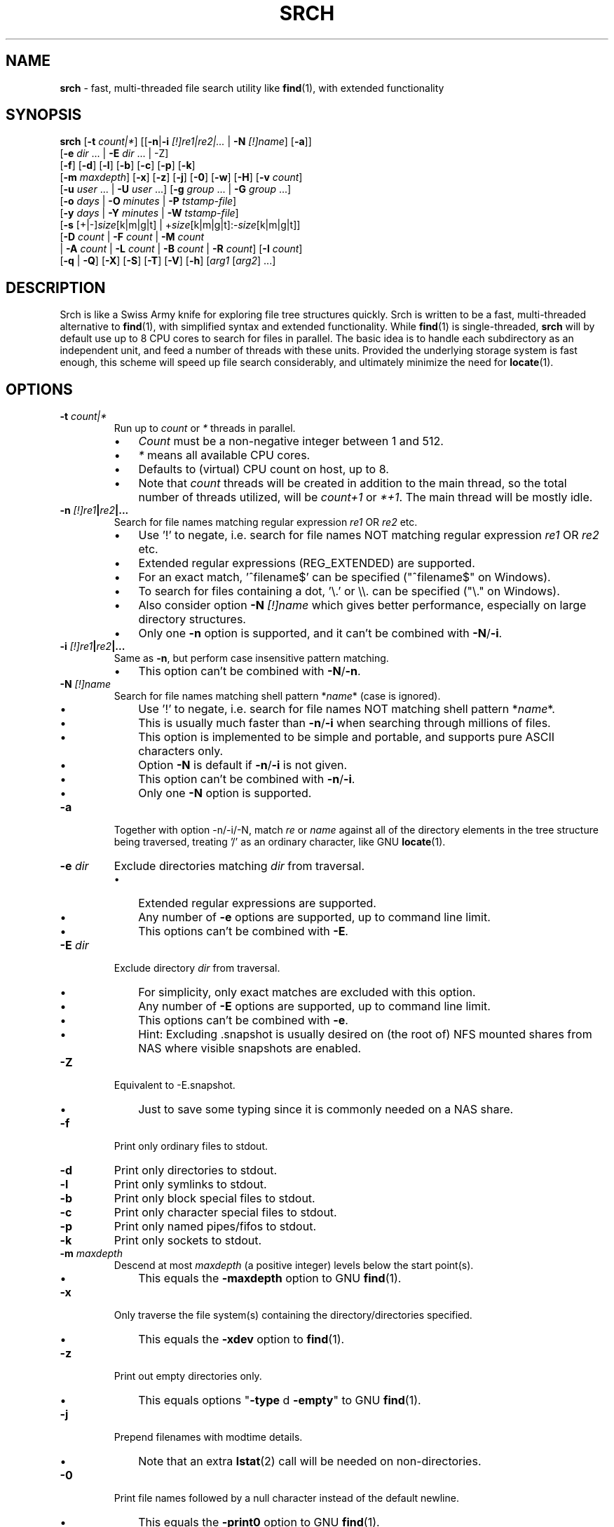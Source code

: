 .TH SRCH 1
.SH NAME
\fBsrch \fP- fast, multi-threaded file search utility like \fBfind\fP(1), with extended functionality
.SH SYNOPSIS
.B srch
[\fB-t\fP \fIcount|*\fP] [[\fB-n\fP|\fB-i\fP \fI[!]re1|re2|\.\.\.\fP | \fB-N\fP \fI[!]name\fP] [\fB-a\fP]]
          [\fB-e\fP \fIdir\fP \.\.\. | \fB-E\fP \fIdir\fP \.\.\. | -Z]
          [\fB-f\fP] [\fB-d\fP] [\fB-l\fP] [\fB-b\fP] [\fB-c\fP] [\fB-p\fP] [\fB-k\fP]
          [\fB-m\fP \fImaxdepth\fP] [\fB-x\fP] [\fB-z\fP] [\fB-j\fP] [\fB-0\fP] [\fB-w\fP] [\fB-H\fP] [\fB-v\fP \fIcount\fP]
          [\fB-u\fP \fIuser\fP \.\.\. | \fB-U\fP \fIuser\fP \.\.\.] [\fB-g\fP \fIgroup\fP \.\.\. | \fB-G\fP \fIgroup\fP \.\.\.]
          [\fB-o\fP \fIdays\fP | \fB-O\fP \fIminutes\fP | \fB-P\fP \fItstamp-file\fP]
          [\fB-y\fP \fIdays\fP | \fB-Y\fP \fIminutes\fP | \fB-W\fP \fItstamp-file\fP]
          [\fB-s\fP [+|-]\fIsize\fP[k|m|g|t] | +\fIsize\fP[k|m|g|t]:-\fIsize\fP[k|m|g|t]]
          [\fB-D\fP \fIcount\fP | \fB-F\fP \fIcount\fP | \fB-M\fP \fIcount\fP
           | \fB-A\fP \fIcount\fP | \fB-L\fP \fIcount\fP | \fB-B\fP \fIcount\fP | \fB-R\fP \fIcount\fP] [\fB-I\fP \fIcount\fP]
          [\fB-q\fP | \fB-Q\fP] [\fB-X\fP] [\fB-S\fP] [\fB-T\fP] [\fB-V\fP] [\fB-h\fP] [\fIarg1\fP [\fIarg2\fP] \.\.\.]

.SH DESCRIPTION
Srch is like a Swiss Army knife for exploring file tree structures quickly. Srch is written to be a fast, multi-threaded alternative to \fBfind\fP(1), with simplified syntax and extended functionality.  While \fBfind\fP(1) is single-threaded, \fBsrch\fP will by default use up to 8 CPU cores to search for files in parallel.  The basic idea is to handle each subdirectory as an independent unit, and feed a number of threads with these units.  Provided the underlying storage system is fast enough, this scheme will speed up file search considerably, and ultimately minimize the need for \fBlocate\fP(1).

.SH OPTIONS
.TP
.B
\fB-t\fP \fIcount|*\fP
Run up to \fIcount\fP or \fI*\fP threads in parallel.
.RS
.IP \(bu 3
\fICount\fP must be a non-negative integer between 1 and 512.
.IP \(bu 3
\fI*\fP means all available CPU cores.
.IP \(bu 3
Defaults to (virtual) CPU count on host, up to 8.
.IP \(bu 3
Note that \fIcount\fP threads will be created in addition to the main thread,
so the total number of threads utilized, will be \fIcount+1\fP or \fI*+1\fP. The main thread will be mostly idle.
.RE
.TP
.B
\fB-n\fP \fI[!]re1\fP|\fIre2\fP|\.\.\.
.RS
Search for file names matching regular expression \fIre1\fP OR \fIre2\fP etc.
.IP \(bu 3
Use '!' to negate, i.e. search for file names NOT matching regular expression \fIre1\fP OR \fIre2\fP etc.
.IP \(bu 3
Extended regular expressions (REG_EXTENDED) are supported.
.IP \(bu 3
For an exact match, '^filename$' can be specified ("^filename$" on Windows).
.IP \(bu 3
To search for files containing a dot, '\\.' or \\\\. can be specified ("\\." on Windows).
.IP \(bu 3
Also consider option \fB-N\fP \fI[!]name\fP which gives better performance, especially on large directory structures.
.IP \(bu 3
Only one \fB-n\fP option is supported, and it can't be combined with \fB-N\fP/\fB-i\fP.
.RE
.TP
.B
\fB-i\fP \fI[!]re1\fP|\fIre2\fP|\.\.\.
.RS
Same as \fB-n\fP, but perform case insensitive pattern matching.
.IP \(bu 3
This option can't be combined with \fB-N\fP/\fB-n\fP.
.RE
.TP
.B
\fB-N\fP \fI[!]name\fP
.RS
Search for file names matching shell pattern *\fIname\fP* (case is ignored).
.IP \(bu 3
Use '!' to negate, i.e. search for file names NOT matching shell pattern *\fIname\fP*.
.IP \(bu 3
This is usually much faster than \fB-n\fP/\fB-i\fP when searching through millions of files.
.IP \(bu 3
This option is implemented to be simple and portable, and supports pure ASCII characters only.
.IP \(bu 3
Option \fB-N\fP is default if \fB-n\fP/\fB-i\fP is not given.
.IP \(bu 3
This option can't be combined with \fB-n\fP/\fB-i\fP.
.IP \(bu 3
Only one \fB-N\fP option is supported.
.RE
.TP
.B
\fB-a\fP
Together with option -n/-i/-N, match \fIre\fP or \fIname\fP against all of the directory elements 
in the tree structure being traversed,
treating '/' as an ordinary character, like GNU \fBlocate\fP(1).
.RE
.TP
.B
\fB-e\fP \fIdir\fP
Exclude directories matching \fIdir\fP from traversal.
.RS
.IP \(bu 3
Extended regular expressions are supported.
.IP \(bu 3
Any number of \fB-e\fP options are supported, up to command line limit.
.IP \(bu 3
This options can't be combined with \fB-E\fP.
.RE
.TP
.B
\fB-E\fP \fIdir\fP
Exclude directory \fIdir\fP from traversal.
.RS
.IP \(bu 3
For simplicity, only exact matches are excluded with this option.
.IP \(bu 3
Any number of \fB-E\fP options are supported, up to command line limit.
.IP \(bu 3
This options can't be combined with \fB-e\fP.
.IP \(bu 3
Hint: Excluding .snapshot is usually desired on (the root of) NFS mounted shares from NAS where visible snapshots are enabled.
.RE
.TP
.B
\fB-Z\fP
Equivalent to -E.snapshot.
.RS
.IP \(bu 3
Just to save some typing since it is commonly needed on a NAS share.
.RE
.TP
.B
\fB-f\fP
Print only ordinary files to stdout.
.TP
.B
\fB-d\fP
Print only directories to stdout.
.TP
.B
\fB-l\fP
Print only symlinks to stdout.
.TP
.B
\fB-b\fP
Print only block special files to stdout.
.TP
.B
\fB-c\fP
Print only character special files to stdout.
.TP
.B
\fB-p\fP
Print only named pipes/fifos to stdout.
.TP
.B
\fB-k\fP
Print only sockets to stdout.
.TP
.B
\fB-m\fP \fImaxdepth\fP
Descend at most \fImaxdepth\fP (a positive integer) levels below the start point(s).
.RS
.IP \(bu 3
This equals the \fB-maxdepth\fP option to GNU \fBfind\fP(1).
.RE
.TP
.B
\fB-x\fP
Only traverse the file system(s) containing the directory/directories specified.
.RS
.IP \(bu 3
This equals the \fB-xdev\fP option to \fBfind\fP(1).
.RE
.TP
.B
\fB-z\fP
Print out empty directories only.
.RS
.IP \(bu 3
This equals options "\fB-type\fP d \fB-empty\fP" to GNU \fBfind\fP(1).
.RE
.TP
.B
\fB-j\fP
Prepend filenames with modtime details.
.RS
.IP \(bu 3
Note that an extra \fBlstat\fP(2) call will be needed on non-directories.
.RE
.TP
.B
\fB-0\fP
Print file names followed by a null character instead of the default newline.
.RS
.IP \(bu 3
This equals the \fB-print0\fP option to GNU \fBfind\fP(1).
.IP \(bu 3
Whatever characters in the file names, we can search the tree starting at
the current directory by running something like (using GNU \fBxargs\fP(1))
`\fBsrch\fP \fB-0\fP pattern | \fBxargs\fP \fB-0P\fP \fBrm\fP \fB-f\fP'
to delete the matched files.
.RE
.TP
.B
\fB-w\fP
Print out the total number of files/directories in the selected tree structure(s).
.RS
.IP \(bu 3
Equivalent to running `\fBsrch\fP \fIargs\fP | wc \fB-l\fP` as long as there is no file name containing a newline.
.IP \(bu 3
This option may not be combined with \fB-z\fP (for implementation simplicity/execution speed).
.RE
.TP
.B
\fB-H\fP
Print out the sum of the file sizes, in powers of 1024, of all the files encountered.
.RS
.IP \(bu 3
Output is on a human-readable format, like `du -hs'.
.RE
.TP
.B
\fB-v\fP \fIcount\fP
Print out a progress line after every \fIcount\fP files have been processed.
.TP
.B
\fB-u\fP \fIuser\fP
Search for files owned by specific user name or uid.
.RS
.IP \(bu 3
Any number of -u options are supported, up to command line limit.
.RE
.TP
.B
\fB-U\fP \fIuser\fP
Search for files NOT owned by specific user name or uid.
.RS
.IP \(bu 3
Any number of -U options are supported, up to command line limit.
.RE
.TP
.B
\fB-g\fP \fIgroup\fP
Search for files owned by specific group name or gid.
.RS
.IP \(bu 3
Any number of -g options are supported, up to command line limit.
.RE
.TP
.B
\fB-G\fP \fIgroup\fP
Search for files NOT owned by specific group name or gid.
.RS
.IP \(bu 3
Any number of -G options are supported, up to command line limit.
.RE
.TP
.B
\fB-o\fP \fIdays\fP
Only print out files older than \fIdays\fP, i.e. modified more than \fIdays\fP ago.
.TP
.B
\fB-O\fP \fIminutes\fP
Only print out files older than \fIminutes\fP, i.e. modified more than \fIminutes\fP ago.
.TP
.B
\fB-P\fP \fItstamp-file\fP
Only print out files older than \fItstamp-file\fP, i.e. modified before \fItstamp-file\fP.
.TP
.B
\fB-y\fP \fIdays\fP
Only print out files younger than \fIdays\fP, i.e. modified less than \fIdays\fP ago.
.TP
.B
\fB-Y\fP \fIminutes\fP
Only print out files younger than \fIminutes\fP, i.e. modified less than \fIminutes\fP ago.
.TP
.B
\fB-W\fP \fItstamp-file\fP
Only print out files younger than \fItstamp-file\fP, i.e. modified after \fItstamp-file\fP.
.TP
.B
\fB-s\fP [+|-]\fIsize\fP[k|m|g|t] | +\fIsize\fP[k|m|g|t]:-\fIsize\fP[k|m|g|t]
Only print out files with size equal to, bigger than (+) or smaller than (-) \fIsize\fP bytes,
kibibytes (k), mebibytes (m), gibibytes (g) or tebibytes (t).
.RS
.IP \(bu 3
No spaces between [+|-] and \fIsize\fP and [k|m|g|t] are allowed.
.IP \(bu 3
Modifiers +/- include the \fIsize\fP given, e.g. -s+0 includes files of zero size, i.e. all files.
.IP \(bu 3
option -s+1 lists all non-zero files.
.IP \(bu 3
An interval can be specified using +\fIsize\fP[k|m|g|t]:-\fIsize\fP[k|m|g|t].
.IP \(bu 3
Only one -s option is currently supported.
.RE
.TP
.B
\fB-D\fP \fIcount\fP
Print out the path to the \fIcount\fP directories containing the highest number of files together with this number.
.RS
.IP \(bu 3
Note that if the highest number of files is found in several directories, and \fIcount\fP is 1, the
printed path is randomly chosen between these directories.
The same goes for any \fIcount\fP.
.RE
.RE
.TP
.B
\fB-F\fP \fIcount\fP
Print out the path to the \fIcount\fP biggest files together with the file size in bytes.
.RS
.IP \(bu 3
May be combined with options -o/-O/-y/-Y. Particularly, \fB-o\fP \fIdays\fP may be useful to find the biggest files older than a chosen number of days.
.IP \(bu 3
May also be combined with options -u/-U/-g/-G. Particularly, \fB-U root\fP may be useful to exclude files owned by root.
.IP \(bu 3
Note that if the biggest file size (default including directory sizes) is found several times, and \fIcount\fP is 1,
the printed path is randomly chosen between the equally sized files.
The same goes for any \fIcount\fP.
.RE
.RE
.TP
.B
\fB-M\fP \fIcount\fP
Print out the path to the \fIcount\fP most recently modified files/directories together with the time stamp.
.RS
.IP \(bu 3
Note that if the same time stamp is found on several files, and \fIcount\fP is 1, the
printed path is randomly chosen between these.
The same goes for any \fIcount\fP and identical time stamps.
.RE
.RE
.TP
.B
\fB-A\fP \fIcount\fP
Print out the path to the \fIcount\fP most recently accessed files/directories together with the time stamp.
.RS
.IP \(bu 3
Same comment as for \fB-M\fP \fIcount\fP.
.RE
.TP
.B
\fB-L\fP \fIcount\fP
Print out the path to the \fIcount\fP least recently modified files/directories together with the time stamp.
.RS
.IP \(bu 3
Same comment as for \fB-M\fP \fIcount\fP.
.RE
.TP
.B
\fB-B\fP \fIcount\fP
Print out the path to the \fIcount\fP least recently accessed files/directories together with the time stamp.
.RS
.IP \(bu 3
Same comment as for \fB-M\fP \fIcount\fP.
.RE
.TP
.B
\fB-R\fP \fIcount\fP
Print out the path to the \fIcount\fP dirctories furthest from the root(s) together with the depth.
.RS
.IP \(bu 3
Note that if there are several directories at an equal depth, and \fIcount\fP is 1, the
printed path is randomly chosen between these.
The same goes for any \fIcount\fP.
.RE
.RE
.TP
.B
\fB-I\fP \fIcount\fP
Use \fIcount\fP as number of subdirectories in a directory, that should
be processed in-line instead of processing them in separate threads.
.RS
.IP \(bu 3
Default is to process up to two subdirectories in a directory in-line.
.IP \(bu 3
If there are no more than \fIcount\fP subdirectories, all will be processed in-line.
.IP \(bu 3
If there are more than \fIcount\fP subdirectories, say \fIn\fP in total, the first \fIn\fP - \fIcount\fP will be enqueued to avoid thread starvation.
.IP \(bu 3
This is a performance option to possibly squeeze out even faster run-times.
.IP \(bu 3
Use 0 for processing every subdirectory in a separate thread, and no in-line processing.
.IP \(bu 3
A \fIcount\fP less than zero can be used to process every directory in-line in \fB-t\fP \fIthreads\fP, or default if \fB-t\fP is not specified.
.RE
.TP
.B
\fB-q\fP
Organize the queue of directories as a FIFO which may be faster in some cases (default is LIFO).
.RS
.IP \(bu 3
The speed difference between a LIFO and a FIFO queue is usually small.
.IP \(bu 3
Note that this option will use more memory.
.RE
.TP
.B
\fB-Q\fP
Organize the queue of directories as a binary search tree sorted on inode number.
.RS
.IP \(bu 3
Using this option with a file system on a single (or mirrored) spinning disk is recommended, at least on Linux.
.IP \(bu 3
Using it on a lun from a storage array or on SSD or FLASH disk is probably pointless.
.RE
.TP
.B
\fB-X\fP
May be used to speed up \fBsrch\fP'ing eXtremely big directories containing millions of files.
.RS
.IP \(bu 3
This option is probably just useful when the big directories being traversed are cached in memory.
.IP \(bu 3
With this option, default maximum number of dirents read in one go is 100000.
.IP \(bu 3
Environment variable DIRENTS may be set to override the default.
.IP \(bu 3
This option is only supported on Linux and *BSD flavors.
.RE
.TP
.B
\fB-S\fP
Print some stats to stderr when finished.
.TP
.B
\fB-T\fP
Print the elapsed real time between invocation and termination of the program on stderr, like \fBtime\fP(1).
.TP
.B
\fB-V\fP
Print out version and exit.
.TP
.B
\fB-h\fP
Print this help text.
.SH USAGE
.IP \(bu 3
If no argument is specified, current directory (.) will be traversed, and
all file and directory names found, will be printed in no particular order.
.IP \(bu 3
If one argument (\fIarg1\fP) is specified, and this is a directory or a symlink to a directory, it will be traversed, and
all file and directory names found, will be printed in no particular order.
.IP \(bu 3
If one argument (\fIarg1\fP) is specified, and this is not a directory nor a symlink to a directory, option \fB-N\fP is assumed, and
file names matching shell pattern "*\fIarg1\fP*" (ignoring case) are searched for in current directory (including subdirs).
.IP \(bu 3
If more than one argument (\fIarg1\fP \fIarg2\fP \.\.\.) is specified, and the first is not a directory, option \fB-N\fP is assumed,
and file names matching shell pattern "*\fIarg1\fP*" (ignoring case) are searched for in remaining arguments "\fIarg2\fP", \.\.\..
.IP \(bu 3
Ambiguity warning: If something like `\fBsrch\fP pat pat' is executed, and "pat" is a directory,
all the files in the "pat" tree structure will silently be listed twice.
Use option \fB-n\fP, \fB-N\fP or \fB-i\fP if
the intention is to search for files/dirs matching "pat" in directory "pat".
.RE
.IP \(bu 3
Options [\fB-F\fP \fIcount\fP | \fB-M\fP \fIcount\fP | \fB-A\fP \fIcount\fP | \fB-L\fP \fIcount\fP | \fB-B\fP \fIcount\fP] could slow down execution considerably
because they require an \fBlstat\fP(2) call for every file/directory in the specified directory \fBtree\fP(s).
.IP \(bu 3
Options [\fB-f\fP] [\fB-d\fP] [\fB-l\fP] [\fB-b\fP] [\fB-c\fP] [\fB-p\fP] [\fB-s\fP] may be combined in any order.
Note that using any of these might slow down the program considerably,
at least on AIX/HP-UX/Solaris because \fBlstat\fP(2) has to be called for every file.
These options may also be combined with one of [\fB-D\fP \fIcount\fP | \fB-F\fP \fIcount\fP | \fB-M\fP \fIcount\fP | \fB-A\fP \fIcount\fP | \fB-L\fP \fIcount\fP | \fB-B\fP \fIcount\fP]
to list out only files, directories etc.
.IP \(bu 3
The program has been tested on these file systems:
.RS
.IP \(bu 3
Linux: ext2, ext3, ext4, xfs, jfs, btrfs, nilfs2, f2fs, zfs, tmpfs
.IP
reiserfs, hfs plus, minix, bfs, ntfs (fuseblk), vxfs, gpfs
.IP \(bu 3
FreeBSD: ufs, zfs, devfs, ms-dos/fat
.IP \(bu 3
OpenBSD: ffs
.IP \(bu 3
NetApp (systemshell@FreeBSD): clusfs
.IP \(bu 3
MacOS: apfs
.IP \(bu 3
AIX: jfs, jfs2, ahafs
.IP \(bu 3
HP-UX: vxfs, hfs
.IP \(bu 3
Solaris: zfs, ufs, udfs
.IP \(bu 3
Windows: ntfs (MinGW, Cygwin)
.IP \(bu 3
All: nfs
.RE
.SH EXAMPLES
.IP \(bu 3
\fBExample 1\fP:
Searching in the GNU findutils sources
.RS
.PP
~/src/findutils-4.7.0# \fBls -F\fP
.br
ABOUT-NLS   ChangeLog    config.status*  doc/           GNUmakefile  locate/   Makefile.am  README          tests/             xargs/
.br
aclocal.m4  config.h     configure*      find/          init.cfg     m4/       Makefile.in  README-hacking  THANKS
.br
AUTHORS     config.h.in  configure.ac    gl/            INSTALL      maint.mk  NEWS         stamp-h1        TODO
.br
build-aux/  config.log   COPYING         gnulib-tests/  lib/         Makefile  po/          stamp-h.in      tool-versions.txt
.PP
First, search for a string (independent of case) throughout the current directory and all subdirectories:
.PP
~/src/findutils-4.7.0# \fBsrch find.c\fP
.br
\&./find/oldfind.c
.br
\&./find/ftsfind.c
.PP
This is the fastest form, where any file/dir matching the shell expression *find.c* is printed.
.PP
Next, search for a file name matching the exact string we type:
.PP
~/src/findutils-4.7.0# \fBsrch -n ^find\\$\fP
.br
\&./find
.br
\&./tests/find
.br
\&./find/find
.br
~/src/findutils-4.7.0# \fBfind -name find\fP
.br
\&./find
.br
\&./find/find
.br
\&./tests/find
.PP
Because of the parallel nature of \fBsrch\fP, the output order is random. You might pipe the output through \fBsort\fP(1) to make it "nicer".
.RE
.RE
.PP

.IP \(bu 3
\fBExample 2\fP:
Count files matching shell pattern '*e*' starting from current directory, and compare run-time with \fBfind\fP(1) on an otherwise idle 40-CPU Cisco UCSC-C220-M4S running RHEL 9.0 with an ext4 FS on a 110.8G SSD drive. \fBSrch\fP will by default use 8 of the cores.
.RS
.PP
First, we give \fBfind\fP(1) a try.
.PP
~$ \fBclearcache ; \\time -p find -iname '*e*' | wc -l\fP
.br
real 337.78
.br
user 72.37
.br
sys 57.96
.br
62053918
.PP
Then we try \fBsrch\fP(1) with the default number of CPU cores.
.PP
~$ \fBclearcache ; \\time -p srch -w e\fP
.br
62053918
.br
real 38.49
.br
user 11.74
.br
sys 62.28
.PP
We can also test with twice as many CPU cores.
.PP
~$ \fBclearcache ; \\time -p srch -wt16 e\fP
.br
62053918
.br
real 22.15
.br
user 12.84
.br
sys 67.94
.PP
Instead of calling \fBtime\fP(1), we can use the built-in timing functionality:
.PP
~$ \fBclearcache ; srch -wTt32 e\fP
.br
62053918
.br
Real: 14.77 seconds
.PP
Option \fB-T\fP is a simplified version of \fBtime\fP(1).  This is particularly useful on Windows unless you use PowerShell and Measure-Command.
.PP
"Measure-Command {$count=srch -wt32 e}; Write-Host $count}|Select-Object Seconds" should give the same on Windows.
.PP
The \fBclearcache\fP command used above is a small script containing 2 commands:
.PP
sync; echo 3 > /proc/sys/vm/drop_caches
.RE
.RE
.PP

.IP \(bu 3
\fBExample 3\fP:
Count all files excluding directory .snapshot, on an NFS share from an old NetApp, and compare run-time with \fBfind\fP(1) on the same 40-CPU Cisco UCSC-C220-M4S running RHEL 9.0 as in the previous example. \fBSrch\fP will use 8 of the cores unless option -t is given.
.RS
.PP
~$ \fBclearcache ; \\time -p srch -wZ\fP
.br
2230031
.br
real 49.05
.br
user 3.16
.br
sys 42.02
.PP
~$ \fBclearcache ; \\time -p find -name .snapshot -prune -o -print | wc -l\fP
.br
real 251.03
.br
user 9.63
.br
sys 48.38
.br
2230031
.PP
The -Z option (equal to -E.snapshot) is always recommended when searching on NAS via NFS.
.RE
.RE
.PP

.IP \(bu 3
\fBExample 4\fP:
Find the 3 biggest files in a directory tree.  For a real heavy duty test, we have a file system containing nearly 369 million files. This is a striped ext4 file system, consisting of two 110GiB SSD disks, on the same 40-CPU Cisco UCSC-C220-M4S running RHEL 9.0 as in the previous examples, filled with empty versions of real production files.  3 big files (ff1, ff2, ff3) have been manually created using \fBfallocate\fP(1).  File systems containing this many files probably aren't mainstream (yet), but serves the purpose of showing the capabilities of \fBsrch\fP compared to standard Linux/Unix utilities.
.RS
.PP
Instantly locating the fattest files can be particularly useful if we notice that a file system is filling up, and we quickly want to see if there is a single file growing endlessly.
.PP
First, count the files, and compare run-time with \fBfind\fP + \fBwc\fP, to see the speed difference when utilizing 24 threads (\fBsrch\fP) compared to 1 thread (\fBfind\fP).
.PP
~# \fBdf -h /mnt/stripe\fP
.br
Filesystem                  Size  Used Avail Use% Mounted on
.br
/dev/mapper/striped-stripe  102G   24G   68G  26% /mnt/stripe
.br
~# 
.br
~# \fBclearcache ; \\time -p srch -wt24 /mnt/stripe/bigtree\fP
.br
368928452
.br
real 57.09
.br
user 32.84
.br
sys 227.84
.br
~# 
.br
~# \fBclearcache ; \\time -p find /mnt/stripe/bigtree | wc -l\fP
.br
real 1005.88
.br
user 144.81
.br
sys 189.22
.br
368928452
.PP
Observe that just the \fBfind\fP part is timed here.  The \fBwc\fP part of the pipeline is not covered by \fBtime\fP, so the comparison with \fBsrch\fP can be said to be "fair" since there is no overhead from external utilities.
.PP
It is also interesting to compare with another fast, file finder, namely \fBfd-find\fP.
.PP
~# \fBclearcache ; \\time -p fd -uu -j24 . /mnt/stripe/bigtree | wc -l\fP
.br
real 457.15
.br
user 2639.26
.br
sys 7461.55
.br
368928451
.PP
Now, locate the three biggest files, using the -F3 option.  Note that this operation is much slower than counting the files, because the program has to \fBlstat\fP(2) each and every file to get the size.   Use option -f to just consider ordinary files.
.PP
~# \fBclearcache ; \\time -p srch -fF3 /mnt/stripe/bigtree\fP
.br
104857600           /mnt/stripe/bigtree/archive/log/2018/64/11/59/ff1
.br
209715200           /mnt/stripe/bigtree/archive/log/2018/64/11/52/ff2
.br
314572800           /mnt/stripe/bigtree/archive/log/2018/69/10/42/ff3
.br
real 1300.70
.br
user 326.63
.br
sys 8781.89
.PP
Using GNU \fBfind\fP + \fBsort\fP + \fBtail\fP:
.PP
~# \fBclearcache ; find /mnt/stripe/bigtree -type f -printf "%s\\t%p\\n" | env LC_ALL=C sort -nT/tmpsort | \\time -p tail -3\fP
.br
104857600       /mnt/stripe/bigtree/archive/log/2018/64/11/59/ff1
.br
209715200       /mnt/stripe/bigtree/archive/log/2018/64/11/52/ff2
.br
314572800       /mnt/stripe/bigtree/archive/log/2018/69/10/42/ff3
.br
real 4699.45
.br
user 13.74
.br
sys 12.86
.PP
Without the LC_ALL=C setting before calling \fBsort\fP, sorting may take a very long time.  Note that \fBtime\fP is placed before \fBtail\fP because the \fBfind\fP command will finish long before \fBtail\fP.
.RE
.RE
.PP

.IP \(bu 3
\fBExample 5\fP: Find the 3 most recently modified files.
.RS
.PP
To determine hot spots in the file system, we can use option -fMx to list out the x most recently updated files.
.PP
~# \fBclearcache ; \\time -p srch -fM3 /mnt/stripe/bigtree\fP
.br
2022-08-04 08:10:44 /mnt/stripe/bigtree/archive/log/2018/64/11/59/ff1
.br
2022-08-04 08:10:50 /mnt/stripe/bigtree/archive/log/2018/64/11/52/ff2
.br
2022-08-04 08:10:57 /mnt/stripe/bigtree/archive/log/2018/69/10/42/ff3
.br
real 1286.15
.br
user 299.17
.br
sys 8723.87
.br
~# 
.br
~# \fBclearcache ; find /mnt/stripe/bigtree -type f -printf "%T+ %p\\n" | sed 's/+/ /;s/\\.[0-9]*//' | \\
.br
env LC_ALL=C sort -T/tmpsort | \\time -p tail -3\fP
.br
2022-08-04 08:10:44 /mnt/stripe/bigtree/archive/log/2018/64/11/59/ff1
.br
2022-08-04 08:10:50 /mnt/stripe/bigtree/archive/log/2018/64/11/52/ff2
.br
2022-08-04 08:10:57 /mnt/stripe/bigtree/archive/log/2018/69/10/42/ff3
.br
real 5970.59
.br
user 11.58
.br
sys 14.24
.PP
/tmpsort is a dedicated file system for the temporary files generated by sort.  It is created like this:
.PP
~# \fBmount -t tmpfs -o rw,nodev,nosuid,noexec,noatime,size=50G tmpfssort /tmpsort\fP
.RE
.RE
.PP

.IP \(bu 3
\fBExample 6\fP: Find the 3 directories containing the highest number of files.
.RS
.PP
This can be particularly interesting when looking for the reason that a file system is filling up or running out of inodes.  No \fBlstat\fP(2) is needed on the files this time, so this is a much faster operation than the previous two examples.
.PP
~# \fBclearcache ; \\time -p srch -t16 -D3 /mnt/stripe/bigtree\fP
.br
882315              /mnt/stripe/bigtree/archive/ArchiveFile/2021-11/26/15
.br
971202              /mnt/stripe/bigtree/archive/ArchiveFile/2021-12/13/15
.br
1166852             /mnt/stripe/bigtree/archive/ArchiveFile/2021-11/30/15
.br
real 73.15
.br
user 31.76
.br
sys 220.40
.br
~# 
.br
~# \fBclearcache ; find /mnt/stripe/bigtree -type d -print0 | \\\fP
.br
\fBxargs -0n1 sh -c 'echo "$(find "$0" -maxdepth 1 | tail -n +2 | wc -l) $0"' | \\\fP
.br
\fBenv LC_ALL=C sort -nT/tmpsort | \\time -p tail -3\fP
.br
882315 /mnt/stripe/bigtree/archive/ArchiveFile/2021-11/26/15
.br
971202 /mnt/stripe/bigtree/archive/ArchiveFile/2021-12/13/15
.br
1166852 /mnt/stripe/bigtree/archive/ArchiveFile/2021-11/30/15
.br
real 1899.39
.br
user 0.01
.br
sys 0.03
.PP
Maybe it would be faster using \fBls\fP than \fBfind\fP for listing all the files in a directory:
.PP
~# \fBclearcache ; find /mnt/stripe/bigtree -type d -print0 | \\\fP
.br
\fBxargs -0n1 sh -c 'echo "$(ls -AU "$0" | wc -l) $0"' | \\\fP
.br
\fBenv LC_ALL=C sort -nT/tmpsort | \\time -p tail -3\fP
.br
882315 /mnt/stripe/bigtree/archive/ArchiveFile/2021-11/26/15
.br
971202 /mnt/stripe/bigtree/archive/ArchiveFile/2021-12/13/15
.br
1166852 /mnt/stripe/bigtree/archive/ArchiveFile/2021-11/30/15
.br
real 1834.21
.br
user 0.01
.br
sys 0.00
.PP
Nope, almost exactly the same.
.RE
.RE
.PP

.IP \(bu 3
\fBExample 7\fP: Finding disk usage like \fBdu\fP(1).

~# \fBclearcache ; \\time -p srch -H /mnt/stripe/bigtree\fP
.br
23.1G   /mnt/stripe/bigtree
.br
real 1291.19
.br
user 235.14
.br
sys 8815.39
.br
~#
.br
~# \fBclearcache ; \\time -p du -hs /mnt/stripe/bigtree\fP
.br
24G     /mnt/stripe/bigtree
.br
real 3307.76
.br
user 316.93
.br
sys 2089.41
.RE
.RE
.PP

.IP \(bu 3
\fBExample 8\fP: Playing with an idle IBM ESS array with real spindles.

~# \fBdf -h /gpfs/gpfs0\fP
.br
Filesystem      Size  Used Avail Use% Mounted on
.br
/dev/gpfs0      1,5P  8,1G  1,5P   1% /gpfs/gpfs0

Here we have about 130 million zero-sized test files.

~# \fBclearchache ; \\time -p srch -w /gpfs/gpfs0/bigtree\fP
.br
130450061
.br
real 1260.56
.br
user 59.65
.br
sys 265.01

We can probably count faster if we throw in some more threads.

~# \fBgrep proc /proc/cpuinfo | wc -l\fP
.br
160

Adding 2 and 2 threads until the point where there is no longer any desired effect of extra threads.

~# \fBclearcache ; \\time -p srch -wt94 /gpfs/gpfs0/bigtree\fP
.br
130450061
.br
real 209.65
.br
user 112.67
.br
sys 481.79

The best result is achieved with 94 threads on the EMS node in this cluster, and 209.65 seconds is the average over 10 tests.  The expectation is that adding threads will only be beneficial up to a certain point, after which the overhead of more threads will be higher than the gain. This effect is clearly seen here.  Using more than 94 threads just gives increased run-times.  Using 160 threads gives real = 214.95.

Let's see what a single-threaded \fBfind\fP can give.  Again we run 10 tests, and calculate the average.

~# \fBclearcache ; \\time -p find /gpfs/gpfs0/bigtree | wc -l\fP
.br
real 7715.57
.br
user 108.27
.br
sys 228.11
.br
130450061

3.5 minutes for \fBsrch\fP compared to 128.6 minutes for \fBfind\fP(1) is almost 37 times faster, but CPU cost for \fBsrch\fP is of course a lot higher than for \fBfind\fP(1).
.RE
.RE
.PP

.IP \(bu 3
\fBExample 9\fP: Testing the -Q option on a spinning disk.

When we perform a \fBsrch\fP on a single or mirrored spinning disk, using the inode based queueing algorithm might speed things up considerably.
Here we use an old 3GHz 16-core SPARC T4-4 equipped with 4 x 600 GB internal disks.

~# \fBuname -a\fP
.br
SunOS sunbeam 5.11 11.3 sun4v sparc sun4v
.br
~# 
.br
~# \fBzfs list -r ipspool\fP
.br
NAME            USED  AVAIL  REFER  MOUNTPOINT
.br
ipspool        84.7G   463G    31K  /ipspool
.br
ipspool/depot  56.6G   463G  56.6G  /depot
.br
ipspool/repo   28.1G   463G  28.1G  /repo
.br
~# 
.br
~# \fBzpool status ipspool\fP
.br
  pool: ipspool
.br
 state: ONLINE
.br
  scan: resilvered 36.0G in 8m01s with 0 errors on Thu Nov 16 10:25:20 2017
.br

.br
config:
.br

.br
        NAME                       STATE     READ WRITE CKSUM
.br
        ipspool                    ONLINE       0     0     0
.br
          mirror-0                 ONLINE       0     0     0
.br
            c0t5000CCA025ABAE24d0  ONLINE       0     0     0
.br
            c0t5000CCA025B6FCB0d0  ONLINE       0     0     0
.br

errors: No known data errors
.br
~# 
.br
~# \fBecho | format\fP
.br
Searching for disks...done
.br
.br
AVAILABLE DISK SELECTIONS:
.br
       0. c0t5000CCA025AC3A84d0 <HITACHI-H106060SDSUN600G-A2B0-558.91GB>
.br
          /scsi_vhci/disk@g5000cca025ac3a84
.br
          /dev/chassis/SYS/MB/HDD0/disk
.br
       1. c0t5000CCA025C551F4d0 <HITACHI-H106060SDSUN600G-A2B0-558.91GB>
.br
          /scsi_vhci/disk@g5000cca025c551f4
.br
          /dev/chassis/SYS/MB/HDD1/disk
.br
       2. c0t5000CCA025ABAE24d0 <HITACHI-H106060SDSUN600G-A2B0-558.91GB>
.br
          /scsi_vhci/disk@g5000cca025abae24
.br
          /dev/chassis/SYS/MB/HDD2/disk
.br
       3. c0t5000CCA025B6FCB0d0 <HITACHI-H106060SDSUN600G-A2B0-558.91GB>
          /scsi_vhci/disk@g5000cca025b6fcb0
.br
          /dev/chassis/SYS/MB/HDD3/disk
.br
Specify disk (enter its number): Specify disk (enter its number): 
.br
~# 
.br
~# \fBzpool export ipspool ; zpool import ipspool ; \\time find /repo | wc -l\fP

real     1:46.2
.br
user        2.1
.br
sys        27.3
.br
  600326
.br
~# 
.br
~# \fBzpool export ipspool ; zpool import ipspool; \\time srch -w /repo\fP
.br
600326
.br
real       32.7
.br
user        0.4
.br
sys         2.3

Now, let's try the magical -Q option.

~# \fBzpool export ipspool ; zpool import ipspool ; \\time srch -wQ /repo\fP
.br
600326
.br
real       16.2
.br
user        0.5
.br
sys         2.5

We can see a similar effect on a completely different architechture, an old HP-UX server.

root@knoll /home/root# \fBuname -a\fP
.br
HP-UX knoll B.11.31 U ia64 1234567890 unlimited-user license
.br
root@knoll /home/root#
.br
root@knoll /home/root# \fBmachinfo | head -4\fP
.br
CPU info:
.br
  2 Intel(R) Itanium 2 processors (1.6 GHz, 6 MB)
.br
          400 MT/s bus, CPU version A1

root@knoll /home/root# \fBumount /vxfs && mount /vxfs && \\time find /vxfs | wc -l\fP

real    15:47.1
.br
user       24.6
.br
sys      4:30.5
.br
12254679
.br
root@knoll /home/root# \fBumount /vxfs && mount /vxfs && \\time srch -w /vxfs\fP
.br
12254679

real     7:58.2
.br
user       22.3
.br
sys      1:22.0
.br
root@knoll /home/root# \fBumount /vxfs && mount /vxfs && \\time srch -wQ /vxfs\fP
.br
12254679
.br

real     5:53.5
.br
user       25.6
.br
sys      1:24.1

Also on AIX we can see the effect of the -Q option.

root@power8 /# \fBuname -a\fP
.br
AIX power8 2 7 001122334400
.br
root@power8 /# \fBoslevel\fP
.br
7.2.0.0
.br
root@power8 /# \fBwhich find\fP
.br
/usr/bin/find
.br
root@power8 /# \fBwhat /usr/bin/find\fP
.br
/usr/bin/find:
.br
        61      1.16  src/bos/usr/ccs/lib/libc/__threads_init.c, libcthrd, bos720 8/2/07 13:09:21
.br
        40        1.83.23.5  src/bos/usr/bin/find/find.c, cmdscan, bos72V, v2020_28A1 6/29/20 13:14:38
.br
root@power8 /# \fB\\echo "Arch: \\c" && lsattr -El proc0 | awk '/type/ {print $2}'\fP
.br
Arch: PowerPC_POWER8
.br
root@power8 /# \fB\\echo "CPU: \\c" && lsdev -Ccprocessor | awk '{n+=1} END {printf "%d x ", n}' && lsattr -El proc0 | awk '/freq/ {print int($2/1000/1000) "MHz"}'\fP
.br
CPU: 12 x 3891MHz
.br
root@power8 /# \fBuptime\fP
.br
  09:09AM   up 33 days,  18:13,  1 user,  load average: 0.29, 0.40, 0.41
.br
root@power8 /# 
.br
root@power8 /# \fBumount /testfs ; mount /testfs ; \\time find /testfs | wc -l\fP

real   77.56
.br
user   1.60
.br
sys    14.15
.br
 2014158
.br
root@power8 /# \fBumount /testfs ; mount /testfs ; \\time srch -w /testfs\fP
.br
2014158
.br

real   53.24
.br
user   2.36
.br
sys    11.08
.br
root@power8 /# \fBumount /testfs ; mount /testfs ; \\time srch -wQ /testfs\fP
.br
2014158

real   44.67
.br
user   2.91
.br
sys    10.73

Finally we run some tests on an old, decommissioned IBM V7000 with only internal disk left.

~# \fBdmidecode | grep 'IBM Sys'\fP
.br
        Product Name: IBM System x3650 M4: -[xxxxxxx]-
.br
~# \fBuname -a\fP
.br
Linux mgmt001st001 2.6.32-358.41.1.el6.x86_64 #1 SMP Mon Apr 21 15:58:42 EDT 2014 x86_64 x86_64 x86_64 GNU/Linux
.br
~# \fBgrep proc /proc/cpuinfo | wc -l\fP
.br
4
.br
~# \fBfind --version | head -1\fP
.br
find (GNU findutils) 4.4.2
.br
~# \fBumount /mnt/ext4 ; mount /mnt/ext4 ; \\time -p find /mnt/ext4 | wc -l\fP
.br
real 184.82
.br
user 0.91
.br
sys 3.39
.br
341988
.br
~# \fBumount /mnt/ext4 ; mount /mnt/ext4 ; \\time -p srch -w /mnt/ext4\fP
.br
341988
.br
real 93.52
.br
user 0.62
.br
sys 3.45
.br
~# \fBumount /mnt/ext4 ; mount /mnt/ext4 ; \\time -p srch -wQ /mnt/ext4\fP
.br
341988
.br
real 15.70
.br
user 0.56
.br
sys 2.96

No doubt that the queue sorted on inode numbers gave best performance, at least in these cases, but there is of course no guarantee that this is always the case.  Particularly, if the directory structure is cached in memory, the difference in run-times will be low.

.RS
.SH CREDITS
.IP \(bu 3
The program contains code inspired by https://github.com/xaionaro/libpftw.
.IP \(bu 3
The program makes use of heap algorithms derived from https://gist.github.com/martinkunev/1365481.
.IP \(bu 3
The program makes direct use of heap struct and a couple of routines from BusyBox' `du' code, https://busybox.net.
.IP \(bu 3
The program makes use of a slightly modified version of https://github.com/coapp-packages/libgnurx when being built for Windows (using MinGW on Linux).

.SH NOTES
.IP \(bu 3
Note that symlinks below the start point(s), pointing to directories, are never followed.
.IP \(bu 3
Warning: This program may impose a very high load on your storage systems when utilizing many CPU cores.
.IP \(bu 3
The "\fBsrch\fP" program comes with ABSOLUTELY NO WARRANTY.
This is free software, and you are welcome
to redistribute it under certain conditions.
See the GNU General Public Licence for details.

.SH SEE ALSO
\fBfind\fP(1), \fBlocate\fP(1), \fBfd-find/fd\fP(1), \fBsort\fP(1), \fBtime\fP(1), \fBxargs\fP(1), \fBwc\fP(1), \fBtail\fP(1), \fBdu(1)\fP

.SH AUTHOR
\fBSrch\fP was written by J\[/o]rn I. Viken, jornv@1337.no.
